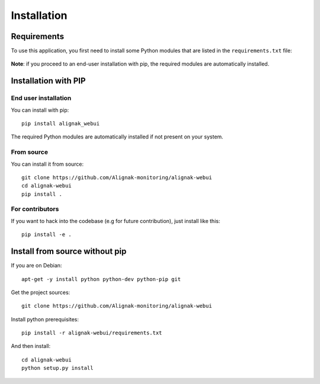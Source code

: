 .. _install:

Installation
============

Requirements
------------


To use this application, you first need to install some Python modules that are listed in the ``requirements.txt`` file:

    .. literalinclude:: ../../requirements.txt

**Note**: if you proceed to an end-user installation with pip, the required modules are automatically installed.

Installation with PIP
------------------------

End user installation
~~~~~~~~~~~~~~~~~~~~~~~~

You can install with pip::

    pip install alignak_webui

The required Python modules are automatically installed if not present on your system.


From source
~~~~~~~~~~~~~~~~~~~~~~~~

You can install it from source::

    git clone https://github.com/Alignak-monitoring/alignak-webui
    cd alignak-webui
    pip install .


For contributors
~~~~~~~~~~~~~~~~~~~~~~~~

If you want to hack into the codebase (e.g for future contribution), just install like this::

    pip install -e .


Install from source without pip
-------------------------------

If you are on Debian::

    apt-get -y install python python-dev python-pip git


Get the project sources::

    git clone https://github.com/Alignak-monitoring/alignak-webui


Install python prerequisites::

    pip install -r alignak-webui/requirements.txt


And then install::

    cd alignak-webui
    python setup.py install
